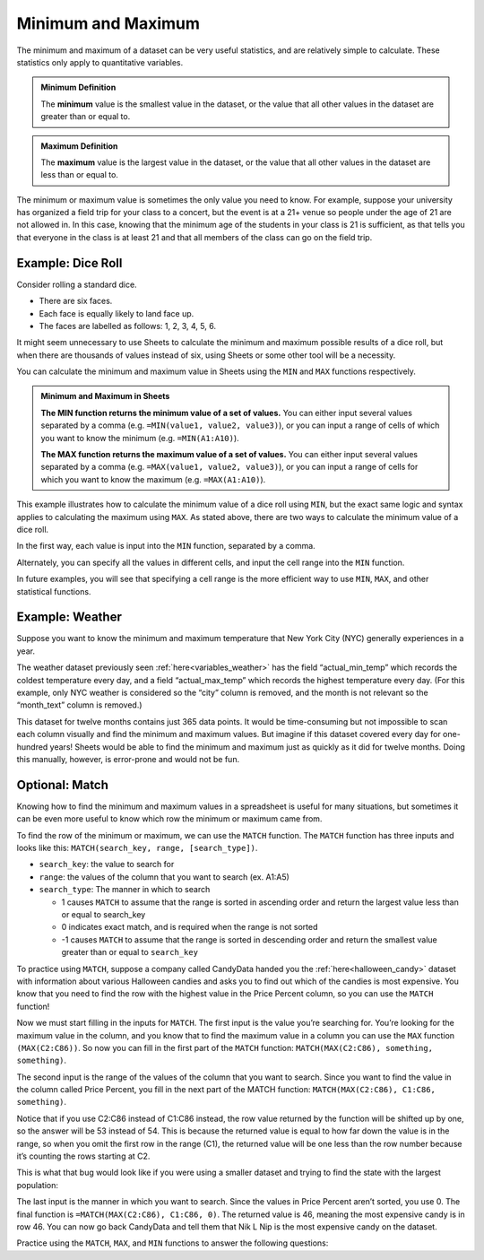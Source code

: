 .. Copyright (C)  Google, Runestone Interactive LLC
   This work is licensed under the Creative Commons Attribution-ShareAlike 4.0
   International License. To view a copy of this license, visit
   http://creativecommons.org/licenses/by-sa/4.0/.


Minimum and Maximum
===================

The minimum and maximum of a dataset can be very useful statistics, and are
relatively simple to calculate. These statistics only apply to quantitative
variables.


.. admonition:: Minimum Definition

   The **minimum** value is the smallest value in the dataset, or the value that
   all other values in the dataset are greater than or equal to.


.. admonition:: Maximum Definition

   The **maximum** value is the largest value in the dataset, or the value that
   all other values in the dataset are less than or equal to.


The minimum or maximum value is sometimes the only value you need to know. For
example, suppose your university has organized a field trip for your class to a
concert, but the event is at a 21+ venue so people under the age of 21 are not
allowed in. In this case, knowing that the minimum age of the students in your
class is 21 is sufficient, as that tells you that everyone in the class is at
least 21 and that all members of the class can go on the field trip.


.. _minimum_and_maximum_dice_roll:

Example: Dice Roll
------------------

Consider rolling a standard dice.

-   There are six faces.
-   Each face is equally likely to land face up.
-   The faces are labelled as follows: 1, 2, 3, 4, 5, 6.

It might seem unnecessary to use Sheets to calculate the minimum and maximum
possible results of a dice roll, but when there are thousands of values instead
of six, using Sheets or some other tool will be a necessity.

You can calculate the minimum and maximum value in Sheets using the ``MIN`` and
``MAX`` functions respectively.


.. admonition:: Minimum and Maximum in Sheets

   **The MIN function returns the minimum value of a set of values.** You can
   either input several values separated by a comma (e.g.
   ``=MIN(value1, value2, value3)``), or you can input a range of cells of which
   you want to know the minimum (e.g. ``=MIN(A1:A10)``).

   **The MAX function returns the maximum value of a set of values.** You can
   either input several values separated by a comma (e.g.
   ``=MAX(value1, value2, value3)``), or you can input a range of cells for
   which you want to know the maximum (e.g. ``=MAX(A1:A10)``).


This example illustrates how to calculate the minimum value of a dice roll using
``MIN``, but the exact same logic and syntax applies to calculating the maximum
using ``MAX``. As stated above, there are two ways to calculate the minimum
value of a dice roll.

In the first way, each value is input into the ``MIN`` function, separated by a
comma.


.. image:: figures/minimum_using_values.png
   :align: center
   :alt: Google Sheets image of MIN function, values separated by commas.



Alternately, you can specify all the values in different cells, and input the
cell range into the ``MIN`` function.


.. image:: figures/minimum_using_cell_range.png
   :align: center
   :alt: Google Sheets image of MIN function using range of values.


In future examples, you will see that specifying a cell range is the more
efficient way to use ``MIN``, ``MAX``, and other statistical functions.


Example: Weather
----------------

Suppose you want to know the minimum and maximum temperature that New York City
(NYC) generally experiences in a year.

The weather dataset previously seen :ref:`here<variables_weather>` has the field
“actual_min_temp” which records the coldest temperature every day, and a field
“actual_max_temp” which records the highest temperature every day. (For this
example, only NYC weather is considered so the “city” column is removed, and the
month is not relevant so the “month_text” column is removed.)


.. fillintheblank:: nyc_coldest_temp

   What is the coldest minimum temperature reached in NYC for the twelve months?
   |blank|

   - :2: Correct
     :11: Incorrect: Look at the minimum of the “actual_min_temp” column.
     :x: Incorrect


.. fillintheblank:: nyc_warmest_temp

   What is the warmest maximum temperature reached in NYC for the twelve months?
   |blank|

   - :92: Correct
     :85: Incorrect: Look at the maximum of the “actual_max_temp” column.
     :x: Incorrect


This dataset for twelve months contains just 365 data points. It would be
time-consuming but not impossible to scan each column visually and find the
minimum and maximum values. But imagine if this dataset covered every day for
one-hundred years! Sheets would be able to find the minimum and maximum just as
quickly as it did for twelve months. Doing this manually, however, is
error-prone and would not be fun.

Optional: Match
---------------

Knowing how to find the minimum and maximum values in a spreadsheet is useful 
for many situations, but sometimes it can be even more useful to know which row 
the minimum or maximum came from. 

To find the row of the minimum or maximum, we can use the ``MATCH`` function. 
The ``MATCH`` function has three inputs and looks like this: 
``MATCH(search_key, range, [search_type])``.

-   ``search_key``: the value to search for
-   ``range``: the values of the column that you want to search (ex. A1:A5)
-   ``search_type``: The manner in which to search

    * 1 causes ``MATCH`` to assume that the range is sorted in ascending order
      and return the largest value less than or equal to search_key
    * 0 indicates exact match, and is required when the range is not sorted
    * -1 causes ``MATCH`` to assume that the range is sorted in descending 
      order and return the smallest value greater than or equal to ``search_key``

To practice using ``MATCH``, suppose a company called CandyData handed you the 
:ref:`here<halloween_candy>` dataset with information about various Halloween 
candies and asks you to find out which of the candies is most expensive. You 
know that you need to find the row with the highest value in the Price Percent 
column, so you can use the ``MATCH`` function! 

Now we must start filling in the inputs for ``MATCH``. The first input is the 
value you’re searching for. You’re looking for the maximum value in the column, 
and you know that to find the maximum value in a column you can use the ``MAX`` 
function ``(MAX(C2:C86))``. So now you can fill in the first part of the 
``MATCH`` function: ``MATCH(MAX(C2:C86), something, something)``. 

The second input is the range of the values of the column that you want to 
search. Since you want to find the value in the column called Price Percent, 
you fill in the next part of the MATCH function: ``MATCH(MAX(C2:C86), C1:C86, 
something)``. 

Notice that if you use C2:C86 instead of C1:C86 instead, the row value returned 
by the function will be shifted up by one, so the answer will be 53 instead of 
54. This is because the returned value is equal to how far down the value is in 
the range, so when you omit the first row in the range (C1), the returned value 
will be one less than the row number because it’s counting the rows starting at 
C2.

This is what that bug would look like if you were using a smaller dataset and 
trying to find the state with the largest population:

.. image:: figures/match.png
   :align: center
   :alt: Google Sheets side-by-side images of how changing the range affects
         the output

The last input is the manner in which you want to search. Since the values in 
Price Percent aren’t sorted, you use 0. The final function is 
``=MATCH(MAX(C2:C86), C1:C86, 0)``. The returned value is 46, meaning the most 
expensive candy is in row 46. You can now go back CandyData and tell them that 
Nik L Nip is the most expensive candy on the dataset.

Practice using the ``MATCH``, ``MAX``, and ``MIN`` functions to answer the 
following questions:

.. fillintheblank:: halloween_candy

   Which is the least expensive Halloween candy?
   |blank|

   - :Tootsie Roll Midgies: Correct
     :Tootsie Roll Juniors: Incorrect: Include the first row in the range.
     :x: Incorrect


.. fillintheblank:: halloween_candy

   Which Halloween candy has the highest sugar percentage?
   |blank|

   - :Reeses stuffed with pieces: Correct
     :x: Incorrect
   
   
.. fillintheblank:: halloween_candy

   What is the most popular Halloween candy?
   |blank|

   - :Reeses Peanut Butter Cup: Correct
     :x: Incorrect


.. fillintheblank:: halloween_candy

   What is the least popular Halloween candy?
   |blank|

   - :Nik L Nip: Correct
     :x: Incorrect

